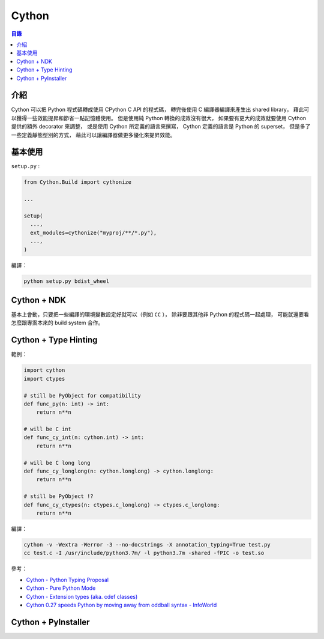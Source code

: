 ========================================
Cython
========================================


.. contents:: 目錄


介紹
========================================

Cython 可以把 Python 程式碼轉成使用 CPython C API 的程式碼，
轉完後使用 C 編譯器編譯來產生出 shared library，
藉此可以獲得一些效能提昇和節省一點記憶體使用。
但是使用純 Python 轉換的成效沒有很大，
如果要有更大的成效就要使用 Cython 提供的額外 decorator 來調整，
或是使用 Cython 所定義的語言來撰寫，
Cython 定義的語言是 Python 的 superset，
但是多了一些定義靜態型別的方式，
藉此可以讓編譯器做更多優化來提昇效能。



基本使用
========================================

``setup.py`` :

.. code-block:: python

  from Cython.Build import cythonize

  ...

  setup(
    ...,
    ext_modules=cythonize("myproj/**/*.py"),
    ...,
  )


編譯：

.. code-block:: sh

    python setup.py bdist_wheel



Cython + NDK
========================================

基本上會動，只要把一些編譯的環境變數設定好就可以（例如 ``CC`` ），
除非要跟其他非 Python 的程式碼一起處理，
可能就還要看怎麼跟專案本來的 build system 合作。



Cython + Type Hinting
========================================

範例：

.. code-block:: python

    import cython
    import ctypes

    # still be PyObject for compatibility
    def func_py(n: int) -> int:
        return n**n

    # will be C int
    def func_cy_int(n: cython.int) -> int:
        return n**n

    # will be C long long
    def func_cy_longlong(n: cython.longlong) -> cython.longlong:
        return n**n

    # still be PyObject !?
    def func_cy_ctypes(n: ctypes.c_longlong) -> ctypes.c_longlong:
        return n**n


編譯：

.. code-block:: sh

  cython -v -Wextra -Werror -3 --no-docstrings -X annotation_typing=True test.py
  cc test.c -I /usr/include/python3.7m/ -l python3.7m -shared -fPIC -o test.so


參考：

* `Cython - Python Typing Proposal <https://github.com/cython/cython/wiki/Python-Typing-Proposal>`_
* `Cython - Pure Python Mode <http://cython.readthedocs.io/en/latest/src/tutorial/pure.html>`_
* `Cython - Extension types (aka. cdef classes) <http://cython.readthedocs.io/en/latest/src/tutorial/cdef_classes.html>`_
* `Cython 0.27 speeds Python by moving away from oddball syntax - InfoWorld <https://www.infoworld.com/article/3227890/python/cython-027-speeds-python-by-moving-away-from-oddball-syntax.html>`_



Cython + PyInstaller
========================================

